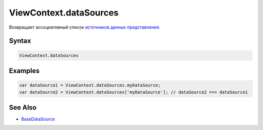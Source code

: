 ViewContext.dataSources
=======================

Возвращает ассоциативный список `источников данных
представления <../../DataSources/BaseDataSource/>`__.

Syntax
------

.. code:: js

    ViewContext.dataSources

Examples
--------

.. code:: js

    var dataSource1 = ViewContext.dataSources.myDataSource;
    var dataSource2 = ViewContext.dataSources['myDataSource']; // dataSource2 === dataSource1

See Also
--------

-  `BaseDataSource <../../DataSources/BaseDataSource/>`__
